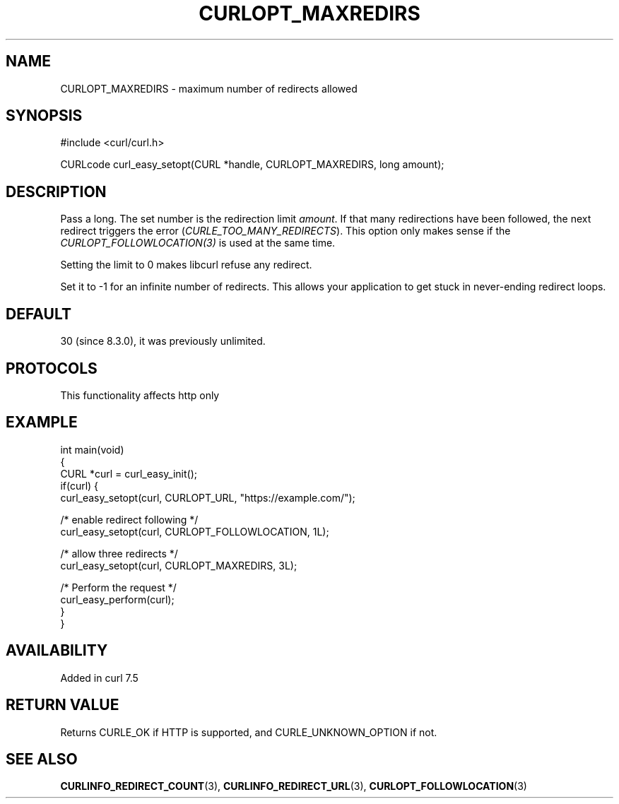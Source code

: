 .\" generated by cd2nroff 0.1 from CURLOPT_MAXREDIRS.md
.TH CURLOPT_MAXREDIRS 3 "2025-06-09" libcurl
.SH NAME
CURLOPT_MAXREDIRS \- maximum number of redirects allowed
.SH SYNOPSIS
.nf
#include <curl/curl.h>

CURLcode curl_easy_setopt(CURL *handle, CURLOPT_MAXREDIRS, long amount);
.fi
.SH DESCRIPTION
Pass a long. The set number is the redirection limit \fIamount\fP. If that
many redirections have been followed, the next redirect triggers the error
(\fICURLE_TOO_MANY_REDIRECTS\fP). This option only makes sense if the
\fICURLOPT_FOLLOWLOCATION(3)\fP is used at the same time.

Setting the limit to 0 makes libcurl refuse any redirect.

Set it to \-1 for an infinite number of redirects. This allows your application
to get stuck in never\-ending redirect loops.
.SH DEFAULT
30 (since 8.3.0), it was previously unlimited.
.SH PROTOCOLS
This functionality affects http only
.SH EXAMPLE
.nf
int main(void)
{
  CURL *curl = curl_easy_init();
  if(curl) {
    curl_easy_setopt(curl, CURLOPT_URL, "https://example.com/");

    /* enable redirect following */
    curl_easy_setopt(curl, CURLOPT_FOLLOWLOCATION, 1L);

    /* allow three redirects */
    curl_easy_setopt(curl, CURLOPT_MAXREDIRS, 3L);

    /* Perform the request */
    curl_easy_perform(curl);
  }
}
.fi
.SH AVAILABILITY
Added in curl 7.5
.SH RETURN VALUE
Returns CURLE_OK if HTTP is supported, and CURLE_UNKNOWN_OPTION if not.
.SH SEE ALSO
.BR CURLINFO_REDIRECT_COUNT (3),
.BR CURLINFO_REDIRECT_URL (3),
.BR CURLOPT_FOLLOWLOCATION (3)
